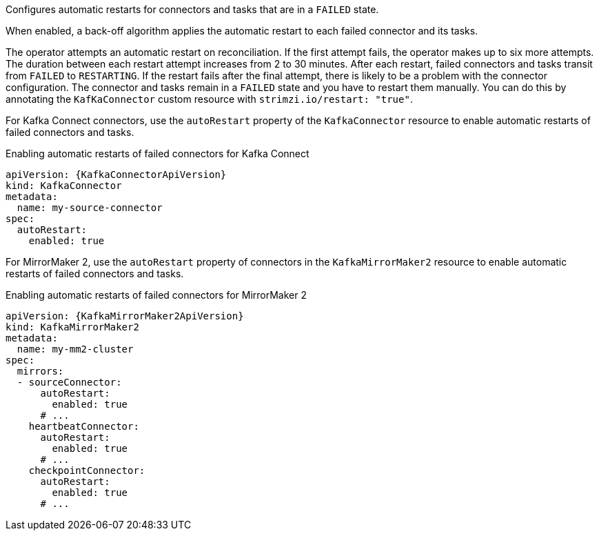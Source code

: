 Configures automatic restarts for connectors and tasks that are in a `FAILED` state.

When enabled, a back-off algorithm applies the automatic restart to each failed connector and its tasks.

The operator attempts an automatic restart on reconciliation. 
If the first attempt fails, the operator makes up to six more attempts. 
The duration between each restart attempt increases from 2 to 30 minutes.
After each restart, failed connectors and tasks transit from `FAILED` to `RESTARTING`.
If the restart fails after the final attempt, there is likely to be a problem with the connector configuration. 
The connector and tasks remain in a `FAILED` state and you have to restart them manually.
You can do this by annotating the `KafKaConnector` custom resource with `strimzi.io/restart: "true"`.

For Kafka Connect connectors, use the `autoRestart` property of the `KafkaConnector` resource to enable automatic restarts of failed connectors and tasks.

.Enabling automatic restarts of failed connectors for Kafka Connect
[source,yaml,subs="attributes+"]
----
apiVersion: {KafkaConnectorApiVersion}
kind: KafkaConnector
metadata:
  name: my-source-connector
spec:
  autoRestart:
    enabled: true
----

For MirrorMaker 2, use the `autoRestart` property of connectors in the `KafkaMirrorMaker2` resource to enable automatic restarts of failed connectors and tasks.

.Enabling automatic restarts of failed connectors for MirrorMaker 2
[source,yaml,subs="attributes+"]
----
apiVersion: {KafkaMirrorMaker2ApiVersion}
kind: KafkaMirrorMaker2
metadata:
  name: my-mm2-cluster
spec:
  mirrors:
  - sourceConnector:
      autoRestart:
        enabled: true
      # ...
    heartbeatConnector:
      autoRestart:
        enabled: true
      # ...
    checkpointConnector:
      autoRestart:
        enabled: true
      # ...
----
